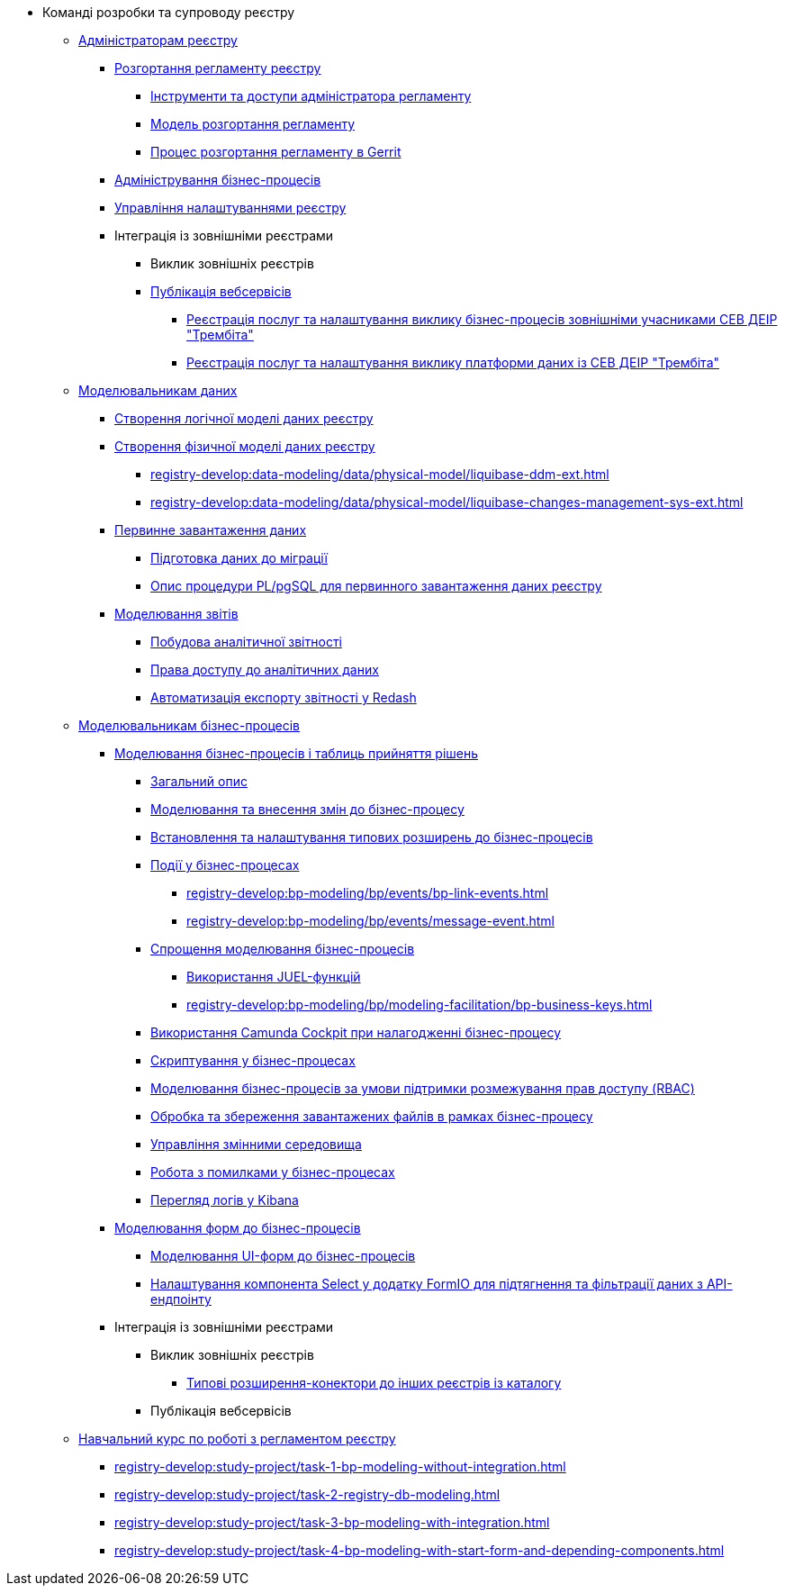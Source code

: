 * Команді розробки та супроводу реєстру
+
// ------------------- Адміністраторам реєстру -------------------
** xref:registry-develop:registry-admin/index.adoc[Адміністраторам реєстру]
+
// Розгортання регламенту реєстру
*** xref:registry-develop:registry-admin/regulations-deploy/registry-admin-introduction.adoc[Розгортання регламенту реєстру]
**** xref:registry-develop:registry-admin/regulations-deploy/registry-admin-instruments-access.adoc[Інструменти та доступи адміністратора регламенту]
**** xref:registry-develop:registry-admin/regulations-deploy/registry-regulations-deployment-model.adoc[Модель розгортання регламенту]
**** xref:registry-develop:registry-admin/regulations-deploy/registry-admin-deploy-regulation.adoc[Процес розгортання регламенту в Gerrit]
+
// Адміністрування бізнес-процесів
*** xref:registry-develop:registry-admin/registry-admin-bp-management-cockpit.adoc[Адміністрування бізнес-процесів]
+
// Налаштування реєстру
*** xref:registry-develop:registry-admin/regulation-settings.adoc[Управління налаштуваннями реєстру]
+
// Інтеграція із зовнішніми реєстрами
*** Інтеграція із зовнішніми реєстрами
**** Виклик зовнішніх реєстрів
**** xref:registry-develop:registry-admin/external-integration/api-publish/index.adoc[Публікація вебсервісів]
***** xref:registry-develop:registry-admin/external-integration/api-publish/trembita-bp-invoking.adoc[Реєстрація послуг та налаштування виклику бізнес-процесів зовнішніми учасниками СЕВ ДЕІР "Трембіта"]
***** xref:registry-develop:registry-admin/external-integration/api-publish/trembita-data-invoking.adoc[Реєстрація послуг та налаштування виклику платформи даних із СЕВ ДЕІР "Трембіта"]
+
// ------------------- Моделювальникам даних -------------------
** xref:registry-develop:data-modeling/index.adoc[Моделювальникам даних]
+
//Створення логічної моделі даних реєстру
*** xref:registry-develop:data-modeling/data/logical-model/data-modelling-logical-datamodel.adoc[Створення логічної моделі даних реєстру]
+
// Створення фізичної моделі даних реєстру
*** xref:registry-develop:data-modeling/data/physical-model/liquibase-introduction.adoc[Створення фізичної моделі даних реєстру]
**** xref:registry-develop:data-modeling/data/physical-model/liquibase-ddm-ext.adoc[]
**** xref:registry-develop:data-modeling/data/physical-model/liquibase-changes-management-sys-ext.adoc[]
+
// Первинне завантаження даних
*** xref:registry-develop:data-modeling/initial-load/index.adoc[Первинне завантаження даних]
**** xref:registry-develop:data-modeling/initial-load/data-initial-data-load-prep.adoc[Підготовка даних до міграції]
**** xref:registry-develop:data-modeling/initial-load/data-initial-data-load-pl-pgsql.adoc[Опис процедури PL/pgSQL для первинного завантаження даних реєстру]
+
// Моделювання звітів
*** xref:registry-develop:data-modeling/reports/index.adoc[Моделювання звітів]
**** xref:registry-develop:data-modeling/reports/data-analytical-reports-creation.adoc[Побудова аналітичної звітності]
**** xref:registry-develop:data-modeling/reports/data-analytical-data-access-rights.adoc[Права доступу до аналітичних даних]
**** xref:registry-develop:data-modeling/reports/data-analytical-reports-export-automation.adoc[Автоматизація експорту звітності у Redash]
+
// ------------------- Моделювальникам бізнес-процесів -------------------
** xref:registry-develop:bp-modeling/index.adoc[Моделювальникам бізнес-процесів]
+
// Моделювання бізнес-процесів та бізнес-правил
*** xref:registry-develop:bp-modeling/bp/index.adoc[Моделювання бізнес-процесів і таблиць прийняття рішень]
**** xref:registry-develop:bp-modeling/bp/bp-modeling-general-description.adoc[Загальний опис]
**** xref:registry-develop:bp-modeling/bp/bp-modeling-instruction.adoc[Моделювання та внесення змін до бізнес-процесу]
**** xref:registry-develop:bp-modeling/bp/bp-element-templates-installation-configuration.adoc[Встановлення та налаштування типових розширень до бізнес-процесів]
**** xref:registry-develop:bp-modeling/bp/events/index.adoc[Події у бізнес-процесах]
***** xref:registry-develop:bp-modeling/bp/events/bp-link-events.adoc[]
***** xref:registry-develop:bp-modeling/bp/events/message-event.adoc[]
**** xref:registry-develop:bp-modeling/bp/modeling-facilitation/index.adoc[Спрощення моделювання бізнес-процесів]
***** xref:registry-develop:bp-modeling/bp/modeling-facilitation/modelling-with-juel-functions.adoc[Використання JUEL-функцій]
***** xref:registry-develop:bp-modeling/bp/modeling-facilitation/bp-business-keys.adoc[]
// TODO: Add instruction
**** xref:registry-develop:bp-modeling/bp/[Використання Camunda Cockpit при налагодженні бізнес-процесу]
// TODO: Migrate instruction from KB
**** xref:registry-develop:bp-modeling/bp/[Скриптування у бізнес-процесах]
**** xref:registry-develop:bp-modeling/bp/roles-rbac-bp-modelling.adoc[Моделювання бізнес-процесів за умови підтримки розмежування прав доступу (RBAC)]
**** xref:registry-develop:bp-modeling/bp/file-upload-bp.adoc[Обробка та збереження завантажених файлів в рамках бізнес-процесу]
**** xref:registry-develop:bp-modeling/bp/global-vars.adoc[Управління змінними середовища]
// TODO: Migrate instruction from KB
**** xref:registry-develop:bp-modeling/bp/[Робота з помилками у бізнес-процесах]
// TODO: Migrate instruction from KB
**** xref:registry-develop:bp-modeling/bp/[Перегляд логів у Kibana]
+
// Моделювання форм до бізнес-процесів
*** xref:registry-develop:bp-modeling/forms/bp-modeling-forms-general-description.adoc[Моделювання форм до бізнес-процесів]
**** xref:registry-develop:bp-modeling/forms/registry-admin-modelling-forms.adoc[Моделювання UI-форм до бізнес-процесів]
**** xref:registry-develop:bp-modeling/forms/bp-select-component-form-io.adoc[Налаштування компонента Select у додатку FormIO для підтягнення та фільтрації даних з API-ендпоінту]
+
// Інтеграція із зовнішніми реєстрами
*** Інтеграція із зовнішніми реєстрами
**** Виклик зовнішніх реєстрів
***** xref:registry-develop:bp-modeling/external-integration/api-call/connectors-external-registry.adoc[Типові розширення-конектори до інших реєстрів із каталогу]
**** Публікація вебсервісів
+
// Study project
** xref:registry-develop:study-project/index.adoc[Навчальний курс по роботі з регламентом реєстру]
*** xref:registry-develop:study-project/task-1-bp-modeling-without-integration.adoc[]
*** xref:registry-develop:study-project/task-2-registry-db-modeling.adoc[]
*** xref:registry-develop:study-project/task-3-bp-modeling-with-integration.adoc[]
*** xref:registry-develop:study-project/task-4-bp-modeling-with-start-form-and-depending-components.adoc[]

